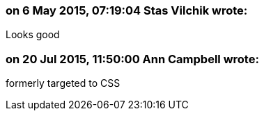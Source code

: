 === on 6 May 2015, 07:19:04 Stas Vilchik wrote:
Looks good

=== on 20 Jul 2015, 11:50:00 Ann Campbell wrote:
formerly targeted to CSS

